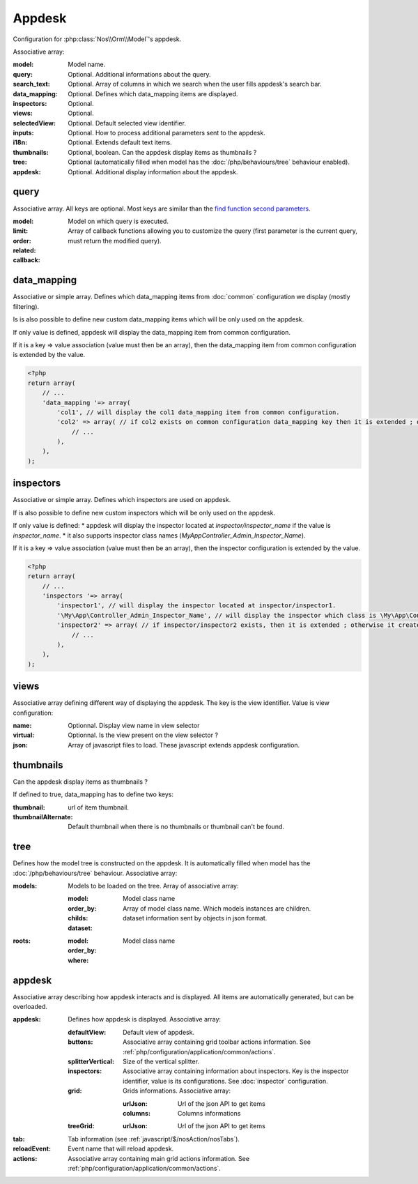 Appdesk
#######

Configuration for :php:class:`Nos\\Orm\\Model`'s appdesk.

Associative array:

:model: Model name.
:query: Optional. Additional informations about the query.
:search_text: Optional. Array of columns in which we search when the user fills appdesk's search bar.
:data_mapping: Optional. Defines which data_mapping items are displayed.
:inspectors: Optional.
:views: Optional.
:selectedView: Optional. Default selected view identifier.
:inputs: Optional. How to process additional parameters sent to the appdesk.
:i18n: Optional. Extends default text items.
:thumbnails: Optional, boolean. Can the appdesk display items as thumbnails ?
:tree: Optional (automatically filled when model has the :doc:`/php/behaviours/tree` behaviour enabled).
:appdesk: Optional. Additional display information about the appdesk.

.. _php/configuration/application/appdesk/query:
query
*****

Associative array. All keys are optional. Most keys are similar than the `find function second parameters <http://fuelphp.com/docs/packages/orm/crud.html#functions>`__.

:model: Model on which query is executed.
:limit:
:order:
:related:
:callback: Array of callback functions allowing you to customize the query (first parameter is the current query, must return the modified query).

.. _php/configuration/application/appdesk/data_mapping:
data_mapping
************

Associative or simple array. Defines which data_mapping items from :doc:`common` configuration we display (mostly filtering).

Is is also possible to define new custom data_mapping items which will be only used on the appdesk.

If only value is defined, appdesk will display the data_mapping item from common configuration.

If it is a key => value association (value must then be an array), then the data_mapping item from common configuration is extended by the value.

.. code-block:: php

    <?php
    return array(
        // ...
        'data_mapping '=> array(
            'col1', // will display the col1 data_mapping item from common configuration.
            'col2' => array( // if col2 exists on common configuration data_mapping key then it is extended ; otherwise, the item is added to appdesk.
                // ...
            ),
        ),
    );

inspectors
**********

Associative or simple array. Defines which inspectors are used on appdesk.

If is also possible to define new custom inspectors which will be only used on the appdesk.

If only value is defined:
* appdesk will display the inspector located at `inspector/inspector_name` if the value is `inspector_name`.
* it also supports inspector class names (`\My\App\Controller_Admin_Inspector_Name`).

If it is a key => value association (value must then be an array), then the inspector configuration is extended by the value.

.. code-block:: php

    <?php
    return array(
        // ...
        'inspectors '=> array(
            'inspector1', // will display the inspector located at inspector/inspector1.
            '\My\App\Controller_Admin_Inspector_Name', // will display the inspector which class is \My\App\Controller_Admin_Inspector_Name
            'inspector2' => array( // if inspector/inspector2 exists, then it is extended ; otherwise it creates a new inspector
                // ...
            ),
        ),
    );

views
*****

Associative array defining different way of displaying the appdesk. The key is the view identifier. Value is view configuration:

:name: Optionnal. Display view name in view selector
:virtual: Optionnal. Is the view present on the view selector ?
:json: Array of javascript files to load. These javascript extends appdesk configuration.

.. todo:: show how appdesk configuration can be extended on javascript ?

thumbnails
**********

Can the appdesk display items as thumbnails ?

If defined to true, data_mapping has to define two keys:

:thumbnail: url of item thumbnail.
:thumbnailAlternate: Default thumbnail when there is no thumbnails or thumbnail can't be found.

.. _php/configuration/application/appdesk/tree:
tree
****

Defines how the model tree is constructed on the appdesk. It is automatically filled when model has the :doc:`/php/behaviours/tree` behaviour. Associative array:

:models: Models to be loaded on the tree. Array of associative array:

    :model: Model class name
    :order_by:
    :childs: Array of model class name. Which models instances are children.
    :dataset: dataset information sent by objects in json format.

:roots:

    :model: Model class name
    :order_by:
    :where:

.. todo:: order_by but also other find parameters ?

appdesk
*******

Associative array describing how appdesk interacts and is displayed. All items are automatically generated, but can be overloaded.

:appdesk: Defines how appdesk is displayed. Associative array:

    :defaultView: Default view of appdesk.
    :buttons: Associative array containing grid toolbar actions information. See :ref:`php/configuration/application/common/actions`.
    :splitterVertical: Size of the vertical splitter.
    :inspectors: Associative array containing information about inspectors. Key is the inspector identifier, value is its configurations. See :doc:`inspector` configuration.
    :grid: Grids informations. Associative array:

        :urlJson: Url of the json API to get items
        :columns: Columns informations

    :treeGrid:

        :urlJson: Url of the json API to get items

:tab: Tab information (see :ref:`javascript/$/nosAction/nosTabs`).
:reloadEvent: Event name that will reload appdesk.
:actions: Associative array containing main grid actions information. See :ref:`php/configuration/application/common/actions`.
